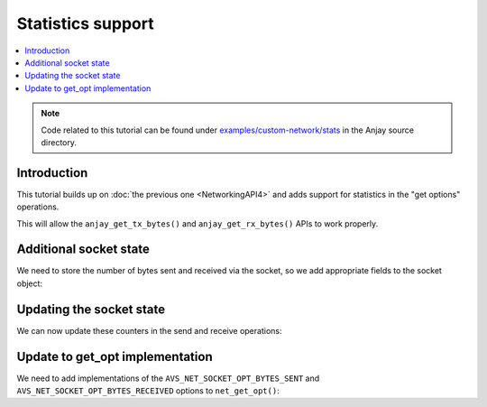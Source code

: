 ..
   Copyright 2017-2021 AVSystem <avsystem@avsystem.com>

   Licensed under the Apache License, Version 2.0 (the "License");
   you may not use this file except in compliance with the License.
   You may obtain a copy of the License at

       http://www.apache.org/licenses/LICENSE-2.0

   Unless required by applicable law or agreed to in writing, software
   distributed under the License is distributed on an "AS IS" BASIS,
   WITHOUT WARRANTIES OR CONDITIONS OF ANY KIND, either express or implied.
   See the License for the specific language governing permissions and
   limitations under the License.

Statistics support
==================

.. contents:: :local:

.. note::

    Code related to this tutorial can be found under
    `examples/custom-network/stats
    <https://github.com/AVSystem/Anjay/tree/master/examples/custom-network/stats>`_
    in the Anjay source directory.

Introduction
------------

This tutorial builds up on :doc:`the previous one <NetworkingAPI4>` and adds
support for statistics in the "get options" operations.

This will allow the ``anjay_get_tx_bytes()`` and ``anjay_get_rx_bytes()`` APIs
to work properly.

Additional socket state
-----------------------

We need to store the number of bytes sent and received via the socket, so we add
appropriate fields to the socket object:

.. highlight:: c
.. snippet-source:: examples/custom-network/stats/src/net_impl.c
    :emphasize-lines: 8-9

    typedef struct {
        const avs_net_socket_v_table_t *operations;
        int socktype;
        int fd;
        avs_time_duration_t recv_timeout;
        char remote_hostname[256];
        bool shut_down;
        size_t bytes_sent;
        size_t bytes_received;
    } net_socket_impl_t;

Updating the socket state
-------------------------

We can now update these counters in the send and receive operations:

.. highlight:: c
.. snippet-source:: examples/custom-network/stats/src/net_impl.c
    :emphasize-lines: 6, 38

    static avs_error_t
    net_send(avs_net_socket_t *sock_, const void *buffer, size_t buffer_length) {
        net_socket_impl_t *sock = (net_socket_impl_t *) sock_;
        ssize_t written = send(sock->fd, buffer, buffer_length, MSG_NOSIGNAL);
        if (written >= 0) {
            sock->bytes_sent += (size_t) written;
            if ((size_t) written == buffer_length) {
                return AVS_OK;
            }
        }
        return avs_errno(AVS_EIO);
    }

    static avs_error_t net_receive(avs_net_socket_t *sock_,
                                   size_t *out_bytes_received,
                                   void *buffer,
                                   size_t buffer_length) {
        net_socket_impl_t *sock = (net_socket_impl_t *) sock_;
        struct pollfd pfd = {
            .fd = sock->fd,
            .events = POLLIN
        };
        int64_t timeout_ms;
        if (avs_time_duration_to_scalar(&timeout_ms, AVS_TIME_MS,
                                        sock->recv_timeout)) {
            timeout_ms = -1;
        } else if (timeout_ms < 0) {
            timeout_ms = 0;
        }
        if (poll(&pfd, 1, (int) timeout_ms) == 0) {
            return avs_errno(AVS_ETIMEDOUT);
        }
        ssize_t bytes_received = read(sock->fd, buffer, buffer_length);
        if (bytes_received < 0) {
            return avs_errno(AVS_EIO);
        }
        *out_bytes_received = (size_t) bytes_received;
        sock->bytes_received += (size_t) bytes_received;
        if (buffer_length > 0 && sock->socktype == SOCK_DGRAM
                && (size_t) bytes_received == buffer_length) {
            return avs_errno(AVS_EMSGSIZE);
        }
        return AVS_OK;
    }

Update to get_opt implementation
--------------------------------

We need to add implementations of the ``AVS_NET_SOCKET_OPT_BYTES_SENT`` and
``AVS_NET_SOCKET_OPT_BYTES_RECEIVED`` options to ``net_get_opt()``:

.. highlight:: c
.. snippet-source:: examples/custom-network/stats/src/net_impl.c
    :emphasize-lines: 30-35

    static avs_error_t net_get_opt(avs_net_socket_t *sock_,
                                   avs_net_socket_opt_key_t option_key,
                                   avs_net_socket_opt_value_t *out_option_value) {
        net_socket_impl_t *sock = (net_socket_impl_t *) sock_;
        switch (option_key) {
        case AVS_NET_SOCKET_OPT_RECV_TIMEOUT:
            out_option_value->recv_timeout = sock->recv_timeout;
            return AVS_OK;
        case AVS_NET_SOCKET_OPT_STATE:
            if (sock->fd < 0) {
                out_option_value->state = AVS_NET_SOCKET_STATE_CLOSED;
            } else if (sock->shut_down) {
                out_option_value->state = AVS_NET_SOCKET_STATE_SHUTDOWN;
            } else {
                sockaddr_union_t addr;
                if (!getpeername(sock->fd, &addr.addr,
                                 &(socklen_t) { sizeof(addr) })
                        && ((addr.in.sin_family == AF_INET && addr.in.sin_port != 0)
                            || (addr.in6.sin6_family == AF_INET6
                                && addr.in6.sin6_port != 0))) {
                    out_option_value->state = AVS_NET_SOCKET_STATE_CONNECTED;
                } else {
                    out_option_value->state = AVS_NET_SOCKET_STATE_BOUND;
                }
            }
            return AVS_OK;
        case AVS_NET_SOCKET_OPT_INNER_MTU:
            out_option_value->mtu = 1464;
            return AVS_OK;
        case AVS_NET_SOCKET_OPT_BYTES_SENT:
            out_option_value->bytes_sent = sock->bytes_sent;
            return AVS_OK;
        case AVS_NET_SOCKET_OPT_BYTES_RECEIVED:
            out_option_value->bytes_received = sock->bytes_received;
            return AVS_OK;
        default:
            return avs_errno(AVS_ENOTSUP);
        }
    }
